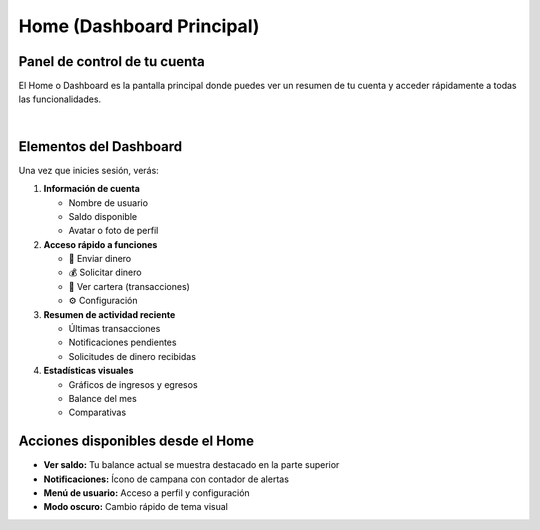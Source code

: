 ==========================
Home (Dashboard Principal)
==========================

Panel de control de tu cuenta
==============================

El Home o Dashboard es la pantalla principal donde puedes ver un resumen de tu cuenta y acceder rápidamente a todas las funcionalidades.

.. image:: _static/home.png
   :width: 800px
   :align: center
   :alt: Pantalla Principal (Home)

|

Elementos del Dashboard
========================

Una vez que inicies sesión, verás:

1. **Información de cuenta**
   
   * Nombre de usuario
   * Saldo disponible
   * Avatar o foto de perfil

2. **Acceso rápido a funciones**
   
   * 💸 Enviar dinero
   * 💰 Solicitar dinero
   * 👛 Ver cartera (transacciones)
   * ⚙️ Configuración

3. **Resumen de actividad reciente**
   
   * Últimas transacciones
   * Notificaciones pendientes
   * Solicitudes de dinero recibidas

4. **Estadísticas visuales**
   
   * Gráficos de ingresos y egresos
   * Balance del mes
   * Comparativas

Acciones disponibles desde el Home
===================================

* **Ver saldo:** Tu balance actual se muestra destacado en la parte superior
* **Notificaciones:** Ícono de campana con contador de alertas
* **Menú de usuario:** Acceso a perfil y configuración
* **Modo oscuro:** Cambio rápido de tema visual

